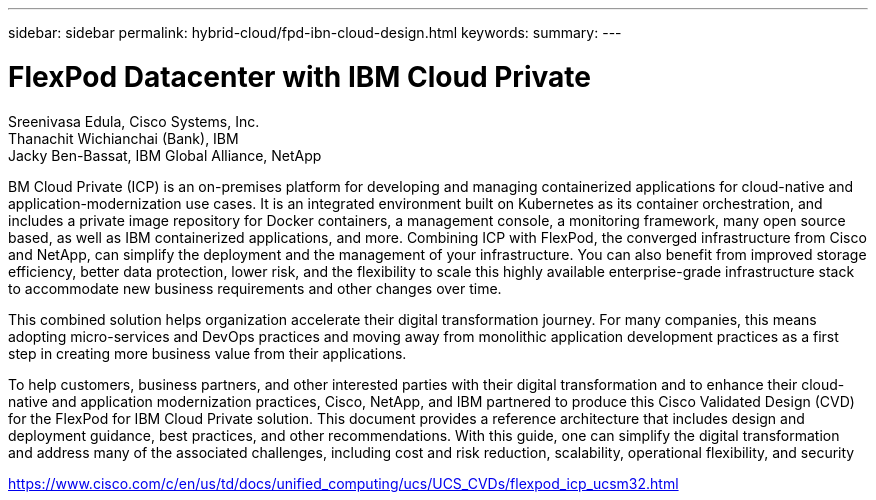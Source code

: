 ---
sidebar: sidebar
permalink: hybrid-cloud/fpd-ibn-cloud-design.html
keywords: 
summary: 
---

= FlexPod Datacenter with IBM Cloud Private

:hardbreaks:
:nofooter:
:icons: font
:linkattrs:
:imagesdir: ./../media/

Sreenivasa Edula, Cisco Systems, Inc.
Thanachit Wichianchai (Bank), IBM
Jacky Ben-Bassat, IBM Global Alliance, NetApp

BM Cloud Private (ICP) is an on-premises platform for developing and managing containerized applications for cloud-native and application-modernization use cases. It is an integrated environment built on Kubernetes as its container orchestration, and includes a private image repository for Docker containers, a management console, a monitoring framework, many open source based, as well as IBM containerized applications, and more. Combining ICP with FlexPod, the converged infrastructure from Cisco and NetApp, can simplify the deployment and the management of your infrastructure. You can also benefit from improved storage efficiency, better data protection, lower risk, and the flexibility to scale this highly available enterprise-grade infrastructure stack to accommodate new business requirements and other changes over time.

This combined solution helps organization accelerate their digital transformation journey. For many companies, this means adopting micro-services and DevOps practices and moving away from monolithic application development practices as a first step in creating more business value from their applications.

To help customers, business partners, and other interested parties with their digital transformation and to enhance their cloud-native and application modernization practices, Cisco, NetApp, and IBM partnered to produce this Cisco Validated Design (CVD) for the FlexPod for IBM Cloud Private solution. This document provides a reference architecture that includes design and deployment guidance, best practices, and other recommendations. With this guide, one can simplify the digital transformation and address many of the associated challenges, including cost and risk reduction, scalability, operational flexibility, and security

link:https://www.cisco.com/c/en/us/td/docs/unified_computing/ucs/UCS_CVDs/flexpod_icp_ucsm32.html[https://www.cisco.com/c/en/us/td/docs/unified_computing/ucs/UCS_CVDs/flexpod_icp_ucsm32.html^]